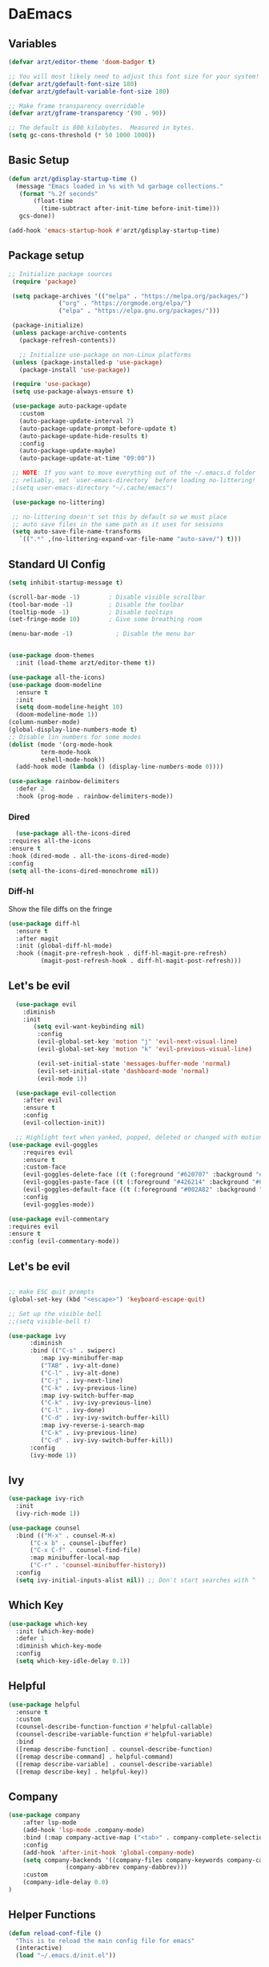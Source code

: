 #+title Emacs Config
#+PROPERTY: header-args:emacs-lisp :tangle ./init.el
* DaEmacs

** Variables
  #+begin_src emacs-lisp
    (defvar arzt/editor-theme 'doom-badger t)
    
    ;; You will most likely need to adjust this font size for your system!
    (defvar arzt/gdefault-font-size 180)
    (defvar arzt/gdefault-variable-font-size 180)
    
    ;; Make frame transparency overridable
    (defvar arzt/gframe-transparency '(90 . 90))
    
    ;; The default is 800 kilobytes.  Measured in bytes.
    (setq gc-cons-threshold (* 50 1000 1000))
  #+end_src

** Basic Setup
   #+begin_src emacs-lisp
     (defun arzt/gdisplay-startup-time ()
       (message "Emacs loaded in %s with %d garbage collections."
		(format "%.2f seconds"
			(float-time
			  (time-subtract after-init-time before-init-time)))
		gcs-done))
     
     (add-hook 'emacs-startup-hook #'arzt/gdisplay-startup-time)
  #+end_src

** Package setup
   #+begin_src emacs-lisp
    ;; Initialize package sources
     (require 'package)
     
     (setq package-archives '(("melpa" . "https://melpa.org/packages/")
			      ("org" . "https://orgmode.org/elpa/")
			      ("elpa" . "https://elpa.gnu.org/packages/")))
     
     (package-initialize)
     (unless package-archive-contents
       (package-refresh-contents))
     
       ;; Initialize use-package on non-Linux platforms
     (unless (package-installed-p 'use-package)
       (package-install 'use-package))
     
     (require 'use-package)
     (setq use-package-always-ensure t)
     
     (use-package auto-package-update
       :custom
       (auto-package-update-interval 7)
       (auto-package-update-prompt-before-update t)
       (auto-package-update-hide-results t)
       :config
       (auto-package-update-maybe)
       (auto-package-update-at-time "09:00"))
     
     ;; NOTE: If you want to move everything out of the ~/.emacs.d folder
     ;; reliably, set `user-emacs-directory` before loading no-littering!
     ;(setq user-emacs-directory "~/.cache/emacs")
     
     (use-package no-littering)
     
     ;; no-littering doesn't set this by default so we must place
     ;; auto save files in the same path as it uses for sessions
     (setq auto-save-file-name-transforms
	   `((".*" ,(no-littering-expand-var-file-name "auto-save/") t)))
   #+end_src

** Standard UI Config
#+begin_src emacs-lisp    
  (setq inhibit-startup-message t)
  
  (scroll-bar-mode -1)        ; Disable visible scrollbar
  (tool-bar-mode -1)          ; Disable the toolbar
  (tooltip-mode -1)           ; Disable tooltips
  (set-fringe-mode 10)        ; Give some breathing room
  
  (menu-bar-mode -1)            ; Disable the menu bar
  
       
  (use-package doom-themes
    :init (load-theme arzt/editor-theme t))
  
  (use-package all-the-icons)
  (use-package doom-modeline
    :ensure t
    :init 
    (setq doom-modeline-height 10)
    (doom-modeline-mode 1))
  (column-number-mode)
  (global-display-line-numbers-mode t)
  ;; Disable lin numbers for some modes
  (dolist (mode '(org-mode-hook
	       term-mode-hook
	       eshell-mode-hook))
    (add-hook mode (lambda () (display-line-numbers-mode 0))))

  (use-package rainbow-delimiters
    :defer 2
    :hook (prog-mode . rainbow-delimiters-mode))
#+end_src

*** Dired
    #+begin_src emacs-lisp
      (use-package all-the-icons-dired
	:requires all-the-icons
	:ensure t
	:hook (dired-mode . all-the-icons-dired-mode)
	:config
	(setq all-the-icons-dired-monochrome nil))
    #+end_src

*** Diff-hl
    Show the file diffs on the fringe
    #+begin_src emacs-lisp
(use-package diff-hl
  :ensure t
  :after magit
  :init (global-diff-hl-mode)
  :hook ((magit-pre-refresh-hook . diff-hl-magit-pre-refresh)
         (magit-post-refresh-hook . diff-hl-magit-post-refresh)))
    #+end_src

** Let's be evil
#+begin_src emacs-lisp    
    (use-package evil
      :diminish
      :init
	     (setq evil-want-keybinding nil)
	      :config
	      (evil-global-set-key 'motion "j" 'evil-next-visual-line)
	      (evil-global-set-key 'motion "k" 'evil-previous-visual-line)
  
	      (evil-set-initial-state 'messages-buffer-mode 'normal)
	      (evil-set-initial-state 'dashboard-mode 'normal)
	      (evil-mode 1))
  
    (use-package evil-collection
      :after evil
      :ensure t
      :config
      (evil-collection-init))
  
    ;; Highlight text when yanked, popped, deleted or changed with motions. Helps me visually grok what a motion has done.
  (use-package evil-goggles
      :requires evil
      :ensure t
      :custom-face
      (evil-goggles-delete-face ((t (:foreground "#620707" :background "#F57373"))))
      (evil-goggles-paste-face ((t (:foreground "#426214" :background "#C3E88D"))))
      (evil-goggles-default-face ((t (:foreground "#002A82" :background "#82AAFF"))))
      :config
      (evil-goggles-mode))
  
  (use-package evil-commentary
  :requires evil 
  :ensure t
  :config (evil-commentary-mode))
#+end_src

** Let's be evil
#+begin_src emacs-lisp        

  ;; make ESC quit prompts
  (global-set-key (kbd "<escape>") 'keyboard-escape-quit)
  
  ;; Set up the visible bell
  ;;(setq visible-bell t)
       
  (use-package ivy
	    :diminish 
	    :bind (("C-s" . swiperc)
		   :map ivy-minibuffer-map
		   ("TAB" . ivy-alt-done) 
		   ("C-l" . ivy-alt-done) 
		   ("C-j" . ivy-next-line)
		   ("C-k" . ivy-previous-line)
		   :map ivy-switch-buffer-map
		   ("C-k" . ivy-ivy-previous-line)
		   ("C-l" . ivy-done)
		   ("C-d" . ivy-ivy-switch-buffer-kill)
		   :map ivy-reverse-i-search-map
		   ("C-k" . ivy-previous-line)
		   ("C-d" . ivy-ivy-switch-buffer-kill))
	    :config
	    (ivy-mode 1))
#+end_src

** Ivy
#+begin_src emacs-lisp    
(use-package ivy-rich
  :init
  (ivy-rich-mode 1))

(use-package counsel
  :bind (("M-x" . counsel-M-x)
      ("C-x b" . counsel-ibuffer)
      ("C-x C-f" . counsel-find-file)
      :map minibuffer-local-map
      ("C-r" . 'counsel-minibuffer-history))
  :config
  (setq ivy-initial-inputs-alist nil)) ;; Don't start searches with ^
#+end_src

** Which Key
#+begin_src emacs-lisp    
(use-package which-key
  :init (which-key-mode)
  :defer 1
  :diminish which-key-mode
  :config
  (setq which-key-idle-delay 0.1))
#+end_src

** Helpful
#+begin_src emacs-lisp
(use-package helpful
  :ensure t
  :custom
  (counsel-describe-function-function #'helpful-callable)
  (counsel-describe-variable-function #'helpful-variable)
  :bind
  ([remap describe-function] . counsel-describe-function)
  ([remap describe-command] . helpful-command)
  ([remap describe-variable] . counsel-describe-variable)
  ([remap describe-key] . helpful-key))
 #+end_src

** Company
   #+begin_src emacs-lisp
(use-package company
    :after lsp-mode
    (add-hook 'lsp-mode .company-mode)
    :bind (:map company-active-map ("<tab>" . company-complete-selection))
    :config
    (add-hook 'after-init-hook 'global-company-mode)
    (setq company-backends '((company-files company-keywords company-capf company-yasnippet)
			    (company-abbrev company-dabbrev)))
    :custom
    (company-idle-delay 0.0)
)
   #+end_src

** Helper Functions
   #+begin_src emacs-lisp
  (defun reload-conf-file ()
    "This is to reload the main config file for emacs"
    (interactive)
    (load "~/.emacs.d/init.el"))
   #+end_src

** General Sir!
#+begin_src emacs-lisp 
  (use-package general
    :ensure t
    :config
  
    (general-create-definer arzt/leader-keys
			 :keymaps '(normal insert visual emacs)
			 :prefix "SPC"
			 :global-prefix "C-SPC")
			 )
  
  ;; This is stuff for enabling key bindings for major modes akin to
  ;; what spacemacs and doom do
  ;; ripped from: https://gist.github.com/progfolio/1c96a67fcec7584b31507ef664de36cc
  (general-create-definer global-leader
    :keymaps 'override
    :states '(emacs normal hybrid motion visual operator)
    :prefix "SPC m"
    "" '(:ignore t :which-key "leader"))
  
  (arzt/leader-keys
   "t" '(:ignore t :which-key "toggles")
   "tt" '(counsel-load-theme :which-key "choose theme")
   "b" '(:ignore t :which-key "buffers")
   "bb" '(counsel-switch-buffer :which-key "choose buffer")
   "bp" '(previous-buffer :which-key "previous buffer")
   "bn" '(next-buffer :which-key "next buffer")
   "bk" '(kill-buffer :which-key "kill buffer")
  
   ;; WINDOWS
   "w" '(:ignore t :which-key "windows")
   "ws" '(evil-window-split :which-key "split to above & below")
   "wv" '(evil-window-vsplit :which-key "split to left and right")
   "wj" '(evil-window-down :which-key "go down")
   "wk" '(evil-window-up :which-key "go up")
   "wh" '(evil-window-left :which-key "go left")
   "wl" '(evil-window-right :which-key "go right")
   "q" '(:ignore t :which-key "system")
   "qr" '(reload-conf-file :which-key "reload main conf")
   "qq" '(evil-quit-all :which-key "exit emacs")
  
   "e" '(:ignore t :which-key "eval")
   "eb" '(eval-buffer :which-key "buffer")
  
   ;; FILES
   "f" '(:ignore t :which-key "files")
   "ff" '(counsel-find-file :which-key "find file")
  
   ;; Search
   "s" '(swiper :which-key "search current file")
  
  ;; Comment out
  "/" '(evil-commentary :which-key "comment")
  
   ;; COMMAND
   "SPC" '(counsel-M-x :which-key ":")
   "!" '(shell-command :which-key "Shell CMD"))
    #+end_src

** Magit, it's like Git but Magic!
#+begin_src emacs-lisp  
  (use-package magit
    :after general
    :config
    (arzt/leader-keys
   "g" '(:ignore t :which-key "git")
   "gs" '(magit-status :which-key "git status")
    ))
     #+end_src

** Term on Crack
#+begin_src emacs-lisp
(use-package vterm
  :ensure t
  :bind ("C-c t" . vterm))
#+end_src
** Projectile project management on the floor
#+begin_src emacs-lisp   
  (use-package projectile
    :after general
    :diminish projectile-mode
    :config
    (projectile-mode)
    (arzt/leader-keys
   "p" '(:ignore t :which-key "project")
   "pa" '(projectile-add-known-project :which-key "add project")
   "pf" '(projectile-find-file :which-key "find file in project")
   "pF" '(projectile-find-file-in-known-projects :which-key "find file in other project")
   "pc" '(projectile-compile-project :which-key "compile")
   "pt" '(projectile-test-project :which-key "test project")
   "pr" '(projectile-run-project :which-key "run project")
   "pp" '(projectile-switch-project :which-key "switch project")
   "ps" '(projectile-save-project-buffers :which-key "save buffers")
   "pR" '(projectile-replace-regexp :which-key "replace in project")
   )
    (define-key projectile-mode-map (kbd "C-c p") 'projectile-command-map))
      #+end_src

** Dashboard With da dragon
#+begin_src emacs-lisp 
  (use-package dashboard
    :config
    (dashboard-setup-startup-hook)
    (setq dashboard-banner-logo-title "AWWWWW YIISSSSS"
       dashboard-startup-banner "~/dots/derp.png"
       dashboard-center-content t
       dashbaord-items '((recents . 5)
			 (bookmarks . 5)
			 (projects . 5)
			 (agenda . 5)
			 (registers))
       dashboard-set-heading-icons t
       dashboard-set-file-icons t
       dashboard-set-footer nil
       dashbaord-set-navigator t))
       #+end_src

** Be an 'Org'an donor
#+begin_src emacs-lisp  
  (use-package org
    :custom
   (custom-theme-set-faces
    'user
    `(org-level-8 ((t (,@headline ,@variable-tuple))))
    `(org-level-7 ((t (,@headline ,@variable-tuple))))
    `(org-level-6 ((t (,@headline ,@variable-tuple))))
    `(org-level-5 ((t (,@headline ,@variable-tuple))))
    `(org-level-4 ((t (,@headline ,@variable-tuple :height 1.1))))
    `(org-level-3 ((t (,@headline ,@variable-tuple :height 1.25))))
    `(org-level-2 ((t (,@headline ,@variable-tuple :height 1.5))))
    `(org-level-1 ((t (,@headline ,@variable-tuple :height 1.75))))
    `(org-document-title ((t (,@headline ,@variable-tuple :height 2.0 :underline nil))))))
  (require 'org-tempo)
  (add-to-list 'org-structure-template-alist '("el" ."src emacs-lisp"))
  
    (global-leader
  :major-modes '(org-mode)
  :keymaps '(org-mode-map)
  
  ;; Navigation ;;
  "n" '(:ignore t :which-key "navigation")
  "nn" '(:ignore t :which-key "next")
  "nnl" '(org-next-link :which-key "link")
  "nni" '(org-next-item :which-key "item")
  "nnb" '(org-next-block :which-key "block")
  "nnh" '(org-next-visible-heading :which-key "visible heading")
  
  "npn" '(:ignore t :which-key "previous")
  "npl" '(org-previous-link :which-key "link")
  "npi" '(org-previous-item :which-key "item")
  "npb" '(org-previous-block :which-key "block")
  "nph" '(org-previous-visible-heading :which-key "visible heading")
  
  ;; Table ;;
  "t" '(:ignore t :which-key "table")
  "tc" '(org-table-create :which-key "insert new table")
  "tn" '(:ignore t :which-key "go next")
  "tnr" '(org-table-next-row :which-key "next row")
  "tnf" '(org-table-next-field :which-key "next field")
  
  
  ;; Table insert;;
  "ti" '(:ignore t :which-key "insert")
  "tic" '(org-table-insert-column :which-key "insert column left")
  "tir" '(org-table-insert-row :which-key "insert row above")
  "tih" '(org-table-insert-hline :which-key "insert h-line below")
  "td"  '(:ignore t :which-key "delete")
  "tdc" '(org-table-delete-column :which-key "delete column")
  "tdr" '(evil-delete-whole-line :which-key "delete row")
  
  ;; Table Move ;;
  "tm" '(:ignore t :which-key "move")
  "tmr" '(:ignore t :which-key "move row")
  "tmru" '(org-table-move-row-up :which-key "move row up")
  "tmrk" '(org-table-move-row-up :which-key "move row up (vim bind)")
  "tmrd" '(org-table-move-row-down :which-key "move row down")
  "tmrj" '(org-table-move-row-down :which-key "move row down (vim bind)")
  
  "tmc" '(:ignore t :which-key "move column")
  "tmcr" '(:ignore t :which-key "move column right")
  "tmcl" '(:ignore t :which-key "move column right (vim bind)")
  "tmcl" '(:ignore t :which-key "move column left")
  "tmch" '(:ignore t :which-key "move column left (vim bind)")
  
  "i" '(:ignore t :which-key "insert")
  "il" '(org-insert-link :which-key "link")
  "it" '(org-insert-structure-template :which-key "template block")

  "a" '(:ignore t :which-key "actions")
  "at" '(org-babel-tangle-file :which-key "tangle file")
  
  )
  
  
  (use-package org-superstar
    :after org
    :hook (org-mode . org-superstar-mode)
    :custom
    ;(org-superstar-remove-leading-stars t)
   (setq org-hide-leading-stars nil)
   ;; This line is necessary.
   (setq org-superstar-leading-bullet ?\s)
   ;; If you use Org Indent you also need to add this, otherwise the
   ;; above has no effect while Indent is enabled.
   (setq org-indent-mode-turns-on-hiding-stars nil)
    (org-superstar-headline-bullets-list '("●" "◉" "○" "▶" "▷" "▸")))
  
  ;; Increase the size of various headings
  (set-face-attribute 'org-document-title nil :font "mono" :weight 'bold :height 2)
  (dolist (face '((org-level-1 . 1.2)
	       (org-level-2 . 1.1)
	       (org-level-3 . 1.05)
	       (org-level-4 . 1.0)
	       (org-level-5 . 1.1)
	       (org-level-6 . 1.1)
	       (org-level-7 . 1.1)
	       (org-level-8 . 1.1)))
    (set-face-attribute (car face) nil :font "mono" :weight 'medium :height (cdr face)))
  
  ;; Make sure org-indent face is available
  (require 'org-indent)
  
  ;; Ensure that anything that should be fixed-pitch in Org files appears that way
  (set-face-attribute 'org-block nil :foreground nil :inherit 'fixed-pitch)
  (set-face-attribute 'org-table nil  :inherit 'fixed-pitch)
  (set-face-attribute 'org-formula nil  :inherit 'fixed-pitch)
  (set-face-attribute 'org-code nil   :inherit '(shadow fixed-pitch))
  (set-face-attribute 'org-indent nil :inherit '(org-hide fixed-pitch))
  (set-face-attribute 'org-verbatim nil :inherit '(shadow fixed-pitch))
  (set-face-attribute 'org-special-keyword nil :inherit '(font-lock-comment-face fixed-pitch))
  (set-face-attribute 'org-meta-line nil :inherit '(font-lock-comment-face fixed-pitch))
  (set-face-attribute 'org-checkbox nil :inherit 'fixed-pitch)
   #+end_src 

** Quality of life stuff
   #+begin_src emacs-lisp
(fset 'yes-or-no-p 'y-or-n-p)
   #+end_src
